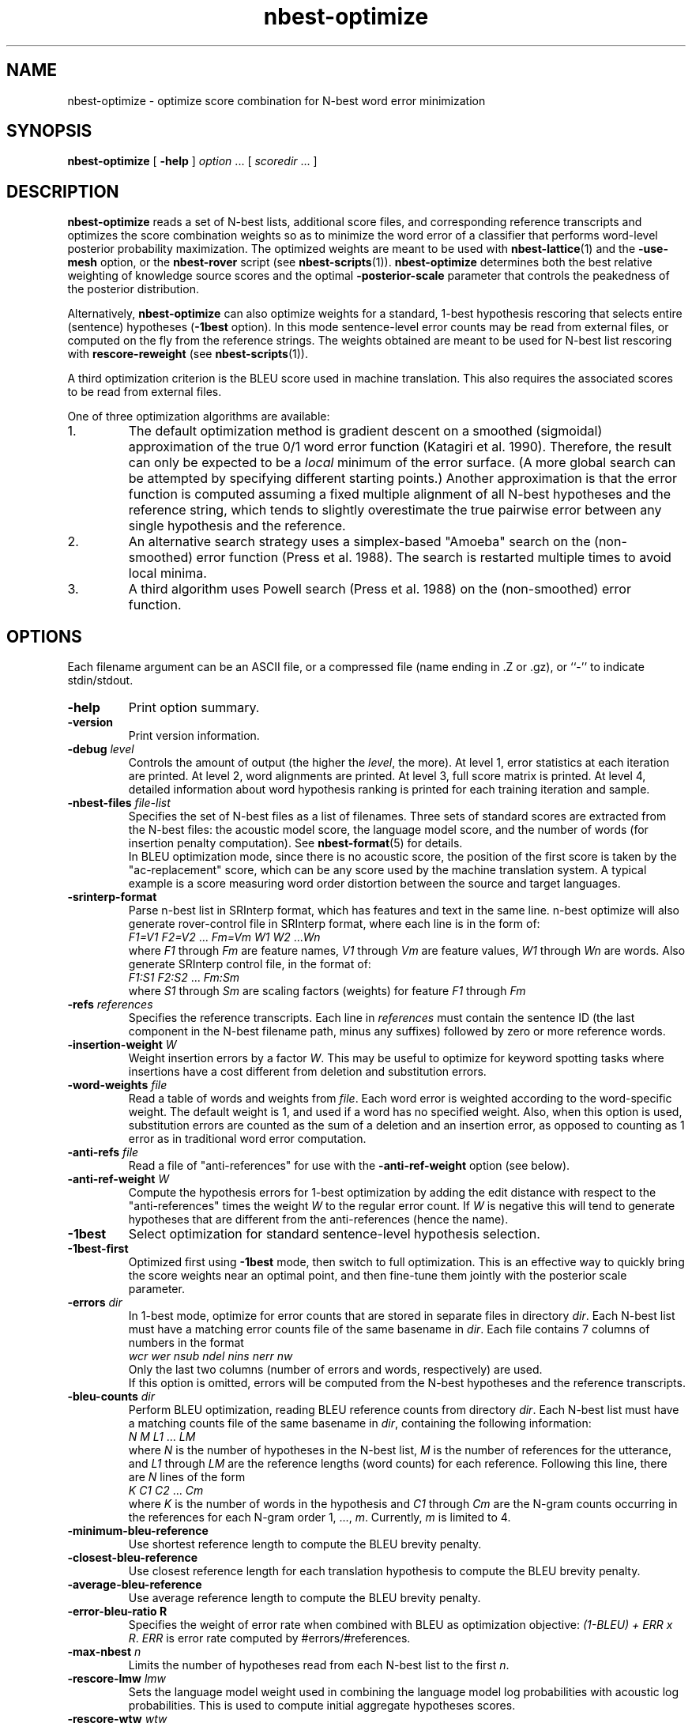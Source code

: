 .\" $Id: nbest-optimize.1,v 1.29 2012/07/04 23:47:53 stolcke Exp $
.TH nbest-optimize 1 "$Date: 2012/07/04 23:47:53 $" "SRILM Tools"
.SH NAME
nbest-optimize \- optimize score combination for N-best word error minimization
.SH SYNOPSIS
.nf
\fBnbest-optimize\fP [ \fB\-help\fP ] \fIoption\fP ... [ \fIscoredir\fP ... ]
.fi
.SH DESCRIPTION
.B nbest-optimize
reads a set of N-best lists, additional score files, and corresponding 
reference transcripts and optimizes the score combination weights
so as to minimize the word error of a classifier that performs
word-level posterior probability maximization.
The optimized weights are meant to be used with
.BR nbest-lattice (1)
and the
.B \-use-mesh 
option,
or the 
.B nbest-rover
script (see
.BR nbest-scripts (1)).
.B nbest-optimize
determines both the best relative weighting of knowledge source scores
and the optimal 
.B \-posterior-scale
parameter that controls the peakedness of the posterior distribution.
.PP
Alternatively,
.B nbest-optimize
can also optimize weights for a standard, 1-best hypothesis rescoring that
selects entire (sentence) hypotheses
.RB ( \-1best
option).
In this mode sentence-level error counts may be read from external files,
or computed on the fly from the reference strings.
The weights obtained are meant to be used for N-best list rescoring with
.B rescore-reweight
(see 
.BR nbest-scripts (1)).
.PP
A third optimization criterion is the BLEU score used in machine translation.
This also requires the associated scores to be read from external files.
.PP
One of three optimization algorithms are available:
.TP
1.
The default optimization method is gradient descent on a smoothed (sigmoidal)
approximation of the true 0/1 word error function (Katagiri et al. 1990).
Therefore, the result can only be expected to be a
.I local
minimum of the error surface.
(A more global search can be attempted by specifying different starting
points.)
Another approximation is that the error function is computed assuming a fixed
multiple alignment of all N-best hypotheses and the reference string,
which tends to slightly overestimate the true pairwise error between any 
single hypothesis and the reference.
.TP
2.
An alternative search strategy uses a simplex-based "Amoeba" search on
the (non-smoothed) error function (Press et al. 1988).
The search is restarted multiple times to avoid local minima.
.TP
3.
A third algorithm uses Powell search (Press et al. 1988)
on the (non-smoothed) error function.
.SH OPTIONS
.PP
Each filename argument can be an ASCII file, or a 
compressed file (name ending in .Z or .gz), or ``-'' to indicate
stdin/stdout.
.TP
.B \-help
Print option summary.
.TP
.B \-version
Print version information.
.TP
.BI \-debug " level"
Controls the amount of output (the higher the
.IR level ,
the more).
At level 1, error statistics at each iteration are printed.
At level 2, word alignments are printed.
At level 3, full score matrix is printed.
At level 4, detailed information about word hypothesis ranking is printed
for each training iteration and sample.
.TP
.BI \-nbest-files " file-list"
Specifies the set of N-best files as a list of filenames.
Three sets of standard scores are extracted from the N-best files:
the acoustic model score, the language model score, and the number of 
words (for insertion penalty computation).
See 
.BR nbest-format (5)
for details.
.br
In BLEU optimization mode, since there is no acoustic score, the
position
of the first score is taken by the "ac-replacement" score, which can be
any score used by the machine translation system.
A typical example is a score measuring
word order distortion between the source and target languages.
.TP
.BI \-srinterp-format 
Parse n-best list in SRInterp format, which has 
features and text in the same line. n-best optimize will also generate
rover-control file in SRInterp format, where each line is in the form of:
.nf
	\fIF1=V1\fP \fIF2=V2\fP ... \fIFm=Vm\fP \fIW1\fP \fIW2\fP ...\fIWn\fP
.fi
where
.I F1
through
.I Fm
are feature names,
.I V1
through
.I Vm
are feature values,
.I W1
through
.I Wn
are words.
Also generate SRInterp control file, in the format of:
.nf
	\fIF1:S1\fP \fIF2:S2\fP ... \fIFm:Sm\fP
.fi
where 
.I S1
through
.I Sm
are scaling factors (weights) for feature 
.I F1
through
.I Fm
.
.TP
.BI \-refs " references"
Specifies the reference transcripts.
Each line in 
.I references
must contain the sentence ID (the last component in the N-best filename
path, minus any suffixes) followed by zero or more reference words.
.TP
.BI \-insertion-weight " W"
Weight insertion errors by a factor 
.IR W .
This may be useful to optimize for keyword spotting tasks where
insertions have a cost different from deletion and substitution errors.
.TP
.BI \-word-weights " file"
Read a table of words and weights from
.IR file .
Each word error is weighted according to the word-specific weight.
The default weight is 1, and used if a word has no specified weight.
Also, when this option is used, substitution errors are counted 
as the sum of a deletion and an insertion error, as opposed to counting
as 1 error as in traditional word error computation.
.TP
.BI \-anti-refs " file"
Read a file of "anti-references" for use with the 
.B \-anti-ref-weight 
option (see below).
.TP
.BI \-anti-ref-weight " W"
Compute the hypothesis errors for 1-best optimization by adding the
edit distance with respect to the "anti-references" times the weight
.I W
to the regular error count.
If 
.I W
is negative this will tend to generate hypotheses that are different from
the anti-references (hence the name).
.TP
.B \-1best
Select optimization for standard sentence-level hypothesis selection.
.TP
.B \-1best-first
Optimized first using 
.B \-1best
mode, then switch to full optimization.
This is an effective way to quickly bring the score weights near an
optimal point, and then fine-tune them jointly with the posterior scale
parameter.
.TP
.BI \-errors " dir"
In 1-best mode, optimize for error counts that are stored in separate files
in directory
.IR dir .
Each N-best list must have a matching error counts file of the same 
basename in 
.IR dir .
Each file contains 7 columns of numbers in the format
.nf
	\fIwcr\fP \fIwer\fP \fInsub\fP \fIndel\fP \fInins\fP \fInerr\fP \fInw\fP
.fi
Only the last two columns (number of errors and words, respectively) are used.
.br
If this option is omitted, errors will be computed from the N-best hypotheses
and the reference transcripts.
.TP
.BI \-bleu-counts " dir"
Perform BLEU optimization, reading BLEU reference counts from directory 
.IR dir .
Each N-best list must have a matching counts file of the same 
basename in 
.IR dir ,
containing the following information:
.nf
	\fIN\fP \fIM\fP \fIL1\fP ... \fILM\fP
.fi
where
.I N
is the number of hypotheses in the N-best list,
.I M
is the number of references for the utterance,
and 
.I L1
through
.I LM
are the reference lengths (word counts) for each reference.
Following this line, there are 
.I N
lines of the form
.nf
	\fIK\fP \fIC1\fP \fIC2\fP ... \fICm\fP
.fi
where 
.I K
is the number of words in the hypothesis and
.I C1
through
.I Cm
are the N-gram counts occurring in the references for each N-gram order
1, ...,
.IR m .
Currently,
.I m 
is limited to 4.
.TP
.B \-minimum-bleu-reference
Use shortest reference length to compute the BLEU brevity penalty.
.TP
.B \-closest-bleu-reference
Use closest reference length for each translation hypothesis to compute
the BLEU brevity penalty.
.TP
.B \-average-bleu-reference
Use average reference length to compute the BLEU brevity penalty.
.TP
.B \-error-bleu-ratio " R"
Specifies the weight of error rate when combined with BLEU as optimization
objective: \fI(1-BLEU) + ERR x R\fP. 
.I ERR 
is error rate computed by #errors/#references.
.TP
.BI \-max-nbest " n"
Limits the number of hypotheses read from each N-best list to the first
.IR n .
.TP
.BI \-rescore-lmw " lmw"
Sets the language model weight used in combining the language model log
probabilities with acoustic log probabilities.
This is used to compute initial aggregate hypotheses scores.
.TP
.BI \-rescore-wtw " wtw"
Sets the word transition weight used to weight the number of words relative to
the acoustic log probabilities.
This is used to compute initial aggregate hypotheses scores.
.TP
.BI \-posterior-scale " scale"
Initial value for scaling log posteriors.
The total weighted log score is divided by 
.I scale
when computing normalized posterior probabilities.
This controls the peakedness of the posterior distribution. 
The default value is whatever was chosen for 
.BR \-rescore-lmw , 
so that language model scores are scaled to have weight 1,
and acoustic scores have weight 1/\fIlmw\fP.
.TP
.B \-combine-linear
Compute aggregate scores by linear combination, rather than log-linear
combination.
(This is appropriate if the input scores represent log-posterior probabilities.)
.TP
.B \-non-negative
Constrain search to non-negative weight values.
.TP
.BI \-vocab " file"
Read the N-best list vocabulary from 
.IR file .
This option is mostly redundant since words found in the N-best input
are implicitly added to the vocabulary.
.TP
.B \-tolower
Map vocabulary to lowercase, eliminating case distinctions.
.TP
.B \-multiwords
Split multiwords (words joined by '_') into their components when reading
N-best lists.
.TP
.BI \-multi-char " C"
Character used to delimit component words in multiwords
(an underscore character by default).
.TP
.B \-no-reorder
Do not reorder the hypotheses for alignment, and start the alignment with
the reference words.
The default is to first align hypotheses by order of decreasing scores
(according to the initial score weighting) and then the reference,
which is more compatible with how 
.BR nbest-lattice (1)
operates.
.TP
.BI \-noise " noise-tag"
Designate
.I noise-tag
as a vocabulary item that is to be ignored in aligning hypotheses with
each other (the same as the -pau- word).
This is typically used to identify a noise marker.
.TP
.BI \-noise-vocab " file"
Read several noise tags from
.IR file ,
instead of, or in addition to, the single noise tag specified by
.BR \-noise .
.TP
.BR \-hidden-vocab " file"
Read a subvocabulary from
.I file
and constrain word alignments to only group those words that are either all
in or outside the subvocabulary.
This may be used to keep ``hidden event'' tags from aligning with
regular words.
.TP
.BR \-dictionary " file"
Use word pronunciations listed in 
.I file
to construct word alignments when building word meshes.
This will use an alignment cost function that reflects the number of
inserted/deleted/substituted phones, rather than words.
The dictionary 
.I file
should contain one pronunciation per line, each naming a word in the first
field, followed by a string of phone symbols.
.TP
.BR \-distances " file"
Use the word distance matrix in 
.I file
as a cost function for word alignments.
Each line in 
.I file
defines a row of the distance matrix.
The first field contains the word that is the row index,
followed by one or more word/number pairs, where the word represents the 
column index and the number the distance value.
.TP
.BI \-init-lambdas " 'w1 w2 ...'"
Initialize the score weights to the values specified
(zeros are filled in for missing values).
The default is to set the initial acoustic model weight to 1,
the language model weight from
.BR \-rescore-lmw ,
the word transition weight from
.BR \-rescore-wtw ,
and all remaining weights to zero initially.
Prefixing a value with an equal sign (`=')
holds the value constant during optimization.
(All values should be enclosed in quotes to form a single command-line
argument.)
.br
Hypotheses are aligned using the initial weights; thus, it makes sense
to reoptimize with initial weights from a previous optimization in order
to obtain alignments closer to the optimimum.
.TP
.BI \-alpha " a"
Controls the error function smoothness; 
the sigmoid slope parameter is set to
.IR a .
.TP
.BI \-epsilon " e"
The step-size used in gradient descent (the multiple of the gradient vector).
.TP
.BI \-min-loss " x"
Sets the loss function for a sample effectively to zero when its value falls
below 
.IR x .
.TP
.BI \-max-delta " d"
Ignores the contribution of a sample to the gradient if the derivative
exceeds
.IR d .
This helps avoid numerical problems.
.TP
.BI \-maxiters " m"
Stops optimization after 
.I m
iterations.
In Amoeba search, this limits the total number of points in the parameter space
that are evaluated.
.TP
.BR \-max-bad-iters " n"
Stops optimization after 
.I n
iterations during which the actual (non-smoothed) error has not decreased.
.TP
.BR \-max-amoeba-restarts " r"
Perform only up to
.I r
repeated Amoeba searches.
The default is to search until 
.I D
searches give the same results, where
.I D 
is the dimensionality of the problem.
.TP
.BI \-max-time " T"
Abort search if new lower-error point isn't found in 
.I T
seconds.
.TP
.BI \-epsilon-stepdown " s"
.TP
.BI \-min-epsilon " m"
If 
.I s
is a value greater than zero, the learning rate will be multiplied by 
.I s
every time the error does not decrease after a number of iterations
specified by
.BR \-max-bad-iters .
Training stops when the learning rate falls below
.I m
in this manner.
.TP
.BI \-converge " x"
Stops optimization when the (smoothed) loss function changes relatively by less 
than 
.I x
from one iteration to the next.
.TP
.B \-quickprop
Use the approximate second-order method known as "QuickProp" (Fahlman 1989).
.TP
.BI \-init-amoeba-simplex " 's1 s2 ...'"
Perform Amoeba simplex search.
The argument defines the step size for the initial Amoeba simplex.
One value for each non-fixed search dimension should be specified,
plus optionally a value for the posterior scaling parameter
(which is searched as an added dimension).
.TP
.BI \-init-powell-range " 'a1" , "b1 a2" , "b2 ...'"
Perform Powell search.
The argment initializes the weight ranges for Powell search.
One comma-separated pair of values for each search dimension should
be specified. For each dimension, if the upper bound equals lower bound
and initial lambda, that dimension will be fixed, even if not so specified by 
.B \-init-lambda .
.TP
.BI \-num-powell-runs " N"
Sets the number of random runs for quick Powell grid search
(default value is 20).
.TP
.B \-dynamic-random-series
Use time and process ID to initialize seed for pseudo random series used
in Powell search.
This will make results unrepeatable but may yield better results through
multiple trials.
.TP
.BI \-print-hyps " file"
Write the best word hypotheses to 
.I file
after optimization.
.TP
.BI \-print-top-n " N"
Write out the top 
.I N
rescored hypotheses.
In this case
.B \-print-hyps 
specifies a directory (not a file)
and one file per N-best list is generated.
.TP
.B \-print-unique-hyps
Eliminate duplicate hypotheses when writing out N-best hypotheses.
.TP
.B \-print-old-ranks
Output the original hypothesis ranks when writing out N-best hypotheses.
.TP
.B \-compute-oracle
Find the lowest error rate or the highest BLEU score achievable by choosing
among all N-best hypotheses.
.TP
.BI \-print-oracle-hyps " file"
Print output oracle hyps to
.IR file .
.TP
.BI \-write-rover-control " file"
Writes a control file for 
.B nbest-rover
to 
.IR file ,
reflecting the names of the input directories and the optimized parameter
values.
The format of
.I file
is described in
.BR nbest-scripts (1).
The file is rewritten for each new minimal error weight combination found.
.br
In BLEU optimization, the weight for the ac-replacement score will be written
in the place of the posterior scale,
since posterior scaling is not used in BLEU optimization.
.TP
.B \-skipopt
Skip optimization altogether, such as when only the 
.B \-print-hyps 
function is to be exercised.
.TP
.B \--
Signals the end of options, such that following command-line arguments are 
interpreted as additional scorefiles even if they start with `-'.
.TP
.IR scoredir " ..."
Any additional arguments name directories containing further score files.
In each directory, there must exist one file named after the sentence 
ID it corresponds to (the file may also end in ``.gz'' and contain compressed
data).
The total number of score dimensions is thus 3 (for the standard scores from
the N-best list) plus the number of additional score directories specified.
.SH "SEE ALSO"
nbest-lattice(1), nbest-scripts(1), nbest-format(5).
.br
S. Katagiri, C.H. Lee, & B.-H. Juang, "A Generalized Probabilistic Descent
Method", in
\fIProceedings of the Acoustical Society of Japan, Fall Meeting\fP,
pp. 141-142, 1990.
.br
S. E. Fahlman, "Faster-Learning Variations on Back-Propagation: An
Empirical Study", in D. Touretzky, G. Hinton, & T. Sejnowski (eds.), 
\fIProceedings of the 1988 Connectionist Models Summer School\fP, pp. 38-51,
Morgan Kaufmann, 1989.
.br
W. H. Press, B. P. Flannery, S. A. Teukolsky, & W. T. Vetterling,
\fINumerical Recipes in C: The Art of Scientific Computing\fP,
Cambridge University Press, 1988.
.br
.SH BUGS
Gradient-based optimization is not supported (yet) in 1-best or BLEU mode
or in conjunction with the 
.B \-combine-linear
or 
.B \-non-negative
options;
use simplex or Powell search instead.
.br
The N-best directory in the control file output by
.B \-write-rover-control
is inferred from the
first N-best filename specified with
.BR \-nbest-files ,
and will therefore only work if all N-best lists are placed in the same
directory.
.PP
The
.B \-insertion-weight
and 
.B \-word-weights
options only affect the word error computation, not the construction 
of hypothesis alignments. 
Also, they only apply to sausage-based, not 1-best error optimization.
(1-best errors may be explicitly specified using the 
.B \-errors
option).
.PP
The 
.B \-anti-refs
and
.B \-anti-ref-weight
options do not work for sausage-based or BLEU optimization.
.SH AUTHORS
Andreas Stolcke <andreas.stolcke@microsoft.com>
.br
Dimitra Vergyri <dverg@speech.sri.com>
.br
Jing Zheng <zj@speech.sri.com>
.br
Copyright (c) 2000\-2012 SRI International, 2012 Microsoft Corp.
